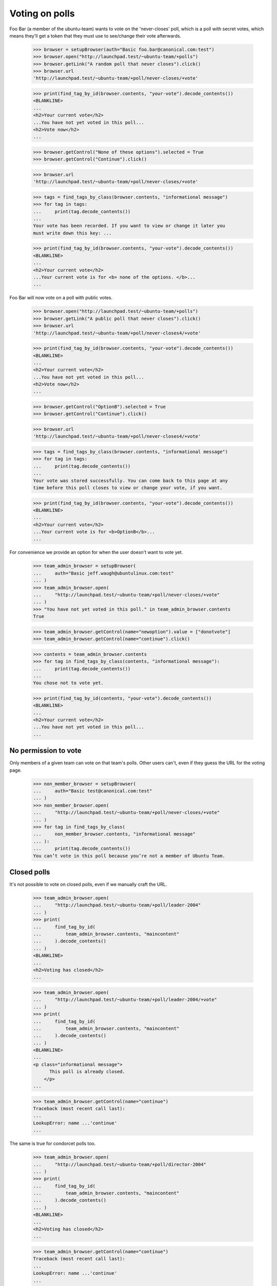 Voting on polls
===============

Foo Bar (a member of the ubuntu-team) wants to vote on the 'never-closes'
poll, which is a poll with secret votes, which means they'll get a token
that they must use to see/change their vote afterwards.

    >>> browser = setupBrowser(auth="Basic foo.bar@canonical.com:test")
    >>> browser.open("http://launchpad.test/~ubuntu-team/+polls")
    >>> browser.getLink("A random poll that never closes").click()
    >>> browser.url
    'http://launchpad.test/~ubuntu-team/+poll/never-closes/+vote'

    >>> print(find_tag_by_id(browser.contents, "your-vote").decode_contents())
    <BLANKLINE>
    ...
    <h2>Your current vote</h2>
    ...You have not yet voted in this poll...
    <h2>Vote now</h2>
    ...

    >>> browser.getControl("None of these options").selected = True
    >>> browser.getControl("Continue").click()

    >>> browser.url
    'http://launchpad.test/~ubuntu-team/+poll/never-closes/+vote'

    >>> tags = find_tags_by_class(browser.contents, "informational message")
    >>> for tag in tags:
    ...     print(tag.decode_contents())
    ...
    Your vote has been recorded. If you want to view or change it later you
    must write down this key: ...

    >>> print(find_tag_by_id(browser.contents, "your-vote").decode_contents())
    <BLANKLINE>
    ...
    <h2>Your current vote</h2>
    ...Your current vote is for <b> none of the options. </b>...
    ...

Foo Bar will now vote on a poll with public votes.

    >>> browser.open("http://launchpad.test/~ubuntu-team/+polls")
    >>> browser.getLink("A public poll that never closes").click()
    >>> browser.url
    'http://launchpad.test/~ubuntu-team/+poll/never-closes4/+vote'

    >>> print(find_tag_by_id(browser.contents, "your-vote").decode_contents())
    <BLANKLINE>
    ...
    <h2>Your current vote</h2>
    ...You have not yet voted in this poll...
    <h2>Vote now</h2>
    ...

    >>> browser.getControl("OptionB").selected = True
    >>> browser.getControl("Continue").click()

    >>> browser.url
    'http://launchpad.test/~ubuntu-team/+poll/never-closes4/+vote'

    >>> tags = find_tags_by_class(browser.contents, "informational message")
    >>> for tag in tags:
    ...     print(tag.decode_contents())
    ...
    Your vote was stored successfully. You can come back to this page at any
    time before this poll closes to view or change your vote, if you want.

    >>> print(find_tag_by_id(browser.contents, "your-vote").decode_contents())
    <BLANKLINE>
    ...
    <h2>Your current vote</h2>
    ...Your current vote is for <b>OptionB</b>...
    ...


For convenience we provide an option for when the user doesn't want to vote
yet.

    >>> team_admin_browser = setupBrowser(
    ...     auth="Basic jeff.waugh@ubuntulinux.com:test"
    ... )
    >>> team_admin_browser.open(
    ...     "http://launchpad.test/~ubuntu-team/+poll/never-closes/+vote"
    ... )
    >>> "You have not yet voted in this poll." in team_admin_browser.contents
    True

    >>> team_admin_browser.getControl(name="newoption").value = ["donotvote"]
    >>> team_admin_browser.getControl(name="continue").click()

    >>> contents = team_admin_browser.contents
    >>> for tag in find_tags_by_class(contents, "informational message"):
    ...     print(tag.decode_contents())
    ...
    You chose not to vote yet.

    >>> print(find_tag_by_id(contents, "your-vote").decode_contents())
    <BLANKLINE>
    ...
    <h2>Your current vote</h2>
    ...You have not yet voted in this poll...
    ...


No permission to vote
---------------------

Only members of a given team can vote on that team's polls. Other users can't,
even if they guess the URL for the voting page.

    >>> non_member_browser = setupBrowser(
    ...     auth="Basic test@canonical.com:test"
    ... )
    >>> non_member_browser.open(
    ...     "http://launchpad.test/~ubuntu-team/+poll/never-closes/+vote"
    ... )
    >>> for tag in find_tags_by_class(
    ...     non_member_browser.contents, "informational message"
    ... ):
    ...     print(tag.decode_contents())
    You can’t vote in this poll because you’re not a member of Ubuntu Team.


Closed polls
------------

It's not possible to vote on closed polls, even if we manually craft the URL.

    >>> team_admin_browser.open(
    ...     "http://launchpad.test/~ubuntu-team/+poll/leader-2004"
    ... )
    >>> print(
    ...     find_tag_by_id(
    ...         team_admin_browser.contents, "maincontent"
    ...     ).decode_contents()
    ... )
    <BLANKLINE>
    ...
    <h2>Voting has closed</h2>
    ...

    >>> team_admin_browser.open(
    ...     "http://launchpad.test/~ubuntu-team/+poll/leader-2004/+vote"
    ... )
    >>> print(
    ...     find_tag_by_id(
    ...         team_admin_browser.contents, "maincontent"
    ...     ).decode_contents()
    ... )
    <BLANKLINE>
    ...
    <p class="informational message">
          This poll is already closed.
        </p>
    ...

    >>> team_admin_browser.getControl(name="continue")
    Traceback (most recent call last):
    ...
    LookupError: name ...'continue'
    ...

The same is true for condorcet polls too.

    >>> team_admin_browser.open(
    ...     "http://launchpad.test/~ubuntu-team/+poll/director-2004"
    ... )
    >>> print(
    ...     find_tag_by_id(
    ...         team_admin_browser.contents, "maincontent"
    ...     ).decode_contents()
    ... )
    <BLANKLINE>
    ...
    <h2>Voting has closed</h2>
    ...

    >>> team_admin_browser.getControl(name="continue")
    Traceback (most recent call last):
    ...
    LookupError: name ...'continue'
    ...

    >>> team_admin_browser.open(
    ...     "http://launchpad.test/~ubuntu-team/+poll/director-2004/+vote"
    ... )
    >>> print_feedback_messages(team_admin_browser.contents)
    This poll is already closed.
